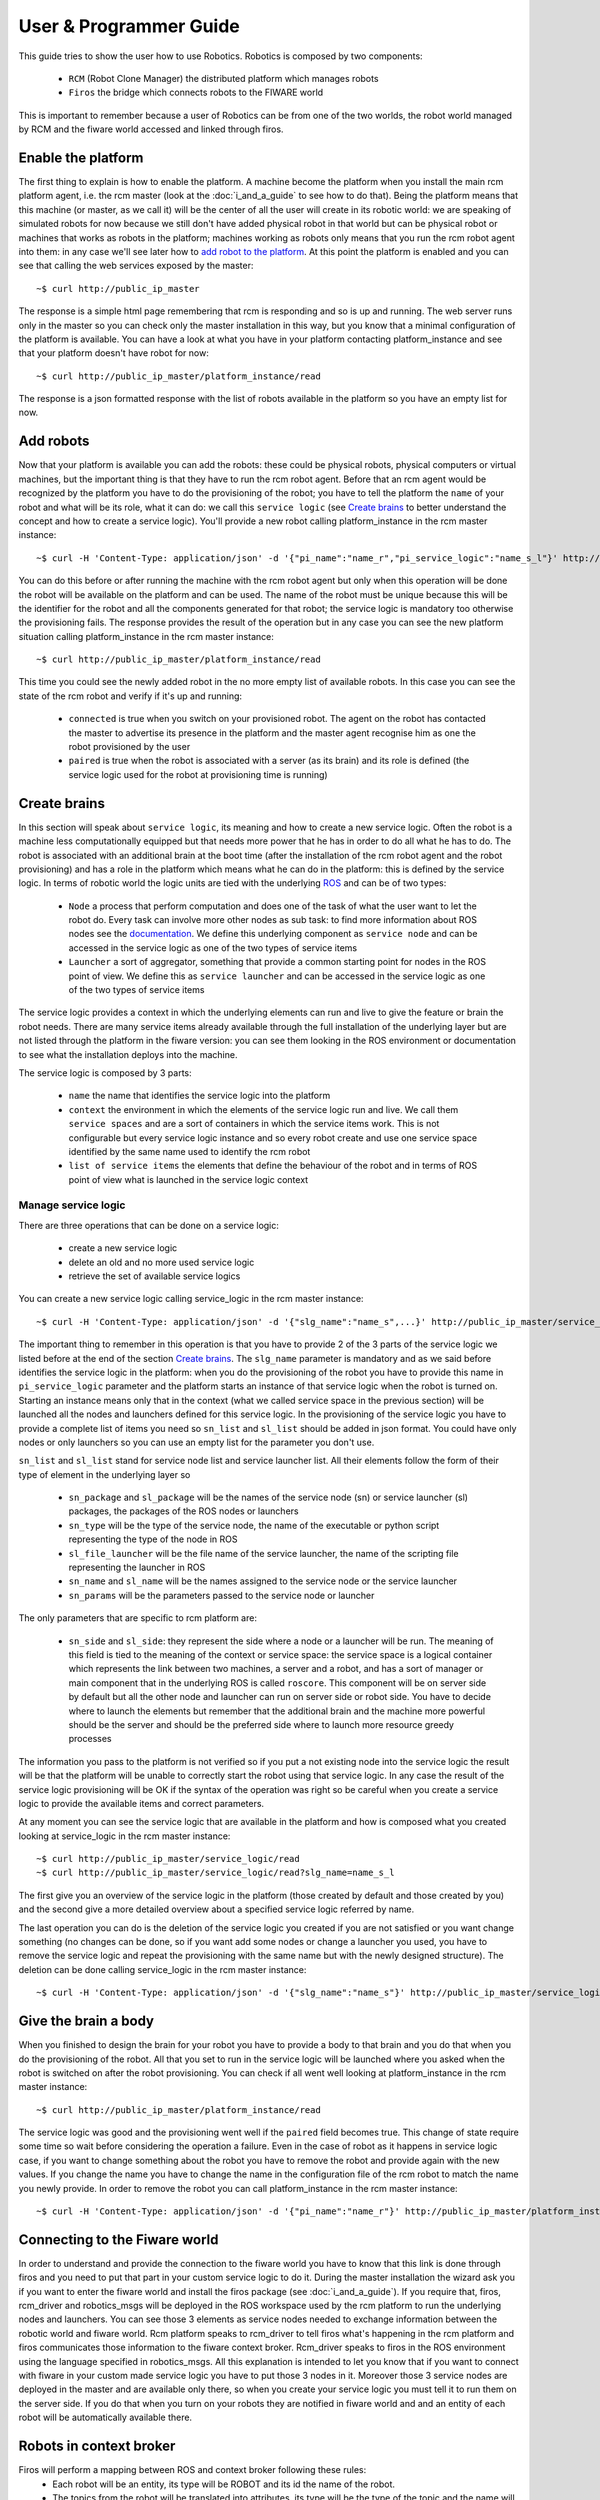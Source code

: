 =======================
User & Programmer Guide
=======================

This guide tries to show the user how to use Robotics.
Robotics is composed by two components:

	- ``RCM`` (Robot Clone Manager) the distributed platform which
	  manages robots

	- ``Firos`` the bridge which connects robots to the FIWARE world

This is important to remember because a user of Robotics can be from one of the
two worlds, the robot world managed by RCM and the fiware world accessed and
linked through firos.

-------------------
Enable the platform
-------------------

The first thing to explain is how to enable the platform. A machine become
the platform when you install the main rcm platform agent, i.e. the rcm master (look
at the :doc:`i_and_a_guide` to see how to
do that).
Being the platform means that this machine (or master, as we call it) will be the
center of all the user will create in its robotic world: we are speaking of
simulated robots for now because we still don't have added physical robot in
that world but can be physical robot or machines that works as robots in the
platform; machines working as robots only means that you run the rcm robot
agent into them: in any case we'll see later how to `add robot to the platform`_.
At this point the platform is enabled and you can see that calling the web
services exposed by the master:

::

	~$ curl http://public_ip_master

The response is a simple html page remembering that rcm is responding and so
is up and running.
The web server runs only in the master so you can check only the master
installation in this way, but you know that a minimal configuration of the
platform is available.
You can have a look at what you have in your platform contacting platform_instance
and see that your platform doesn't have robot for now:

::

	~$ curl http://public_ip_master/platform_instance/read

The response is a json formatted response with the list of robots available
in the platform so you have an empty list for now.

.. _add robot to the platform:

----------
Add robots
----------

Now that your platform is available you can add the robots: these could be
physical robots, physical computers or virtual machines, but the important
thing is that they have to run the rcm robot agent.
Before that an rcm agent would be recognized by the platform you have to do
the provisioning of the robot; you have to tell the platform the ``name`` of
your robot and what will be its role, what it can do: we call this
``service logic`` (see `Create brains`_ to better understand the concept
and how to create a service logic).
You'll provide a new robot calling platform_instance in the rcm master
instance:

::

	~$ curl -H 'Content-Type: application/json' -d '{"pi_name":"name_r","pi_service_logic":"name_s_l"}' http://public_ip_master/platform_instance/provisioning

You can do this before or after running the machine with the rcm robot
agent but only when this operation will be done the robot will be available
on the platform and can be used.
The name of the robot must be unique because this will be the identifier for
the robot and all the components generated for that robot; the service logic
is mandatory too otherwise the provisioning fails.
The response provides the result of the operation but in any case you can see
the new platform situation calling platform_instance in the rcm master
instance:

::

	~$ curl http://public_ip_master/platform_instance/read

This time you could see the newly added robot in the no more empty list of
available robots. In this case you can see the state of the rcm robot and
verify if it's up and running:

    - ``connected`` is true when you switch on your provisioned robot. The
      agent on the robot has contacted the master to advertise its presence
      in the platform and the master agent recognise him as one the robot
      provisioned by the user

    - ``paired`` is true when the robot is associated with a server (as its
      brain) and its role is defined (the service logic used for the robot
      at provisioning time is running)

.. _Create brains:

-------------
Create brains
-------------

In this section will speak about ``service logic``, its meaning and how to
create a new service logic.
Often the robot is a machine less computationally equipped but that needs
more power that he has in order to do all what he has to do. The robot is
associated with an additional brain at the boot time (after the installation
of the rcm robot agent and the robot provisioning) and has a role in the
platform which means what he can do in the platform: this is defined by
the service logic.
In terms of robotic world the logic units are tied with the underlying
`ROS <http://wiki.ros.org/>`_ and can be of two types:

    - ``Node`` a process that perform computation and does one of the task
      of what the user want to let the robot do. Every task can involve more
      other nodes as sub task: to find more information about ROS nodes see the
      `documentation <http://wiki.ros.org/Nodes>`_. We define this underlying
      component as ``service node`` and can be accessed in the service logic
      as one of the two types of service items

    - ``Launcher`` a sort of aggregator, something that provide a common
      starting point for nodes in the ROS point of view. We define this as
      ``service launcher`` and can be accessed in the service logic as one of
      the two types of service items

The service logic provides a context in which the underlying elements can
run and live to give the feature or brain the robot needs.
There are many service items already available through the full installation
of the underlying layer but are not listed through the platform in the fiware
version: you can see them looking in the ROS environment or documentation to
see what the installation deploys into the machine.

The service logic is composed by 3 parts:

    - ``name`` the name that identifies the service logic into the platform

    - ``context`` the environment in which the elements of the service logic
      run and live. We call them ``service spaces`` and are a sort of containers
      in which the service items work. This is not configurable but every service
      logic instance and so every robot create and use one service space identified
      by the same name used to identify the rcm robot

    - ``list of service items`` the elements that define the behaviour of the
      robot and in terms of ROS point of view what is launched in the service
      logic context

Manage service logic
====================

There are three operations that can be done on a service logic:

    - create a new service logic

    - delete an old and no more used service logic

    - retrieve the set of available service logics

You can create a new service logic calling service_logic in the rcm master
instance:

::

	~$ curl -H 'Content-Type: application/json' -d '{"slg_name":"name_s",...}' http://public_ip_master/service_logic/provisioning

The important thing to remember in this operation is that you have to provide
2 of the 3 parts of the service logic we listed before at the end of the section
`Create brains`_.
The ``slg_name`` parameter is mandatory and as we said before identifies the
service logic in the platform: when you do the provisioning of the robot you have
to provide this name in ``pi_service_logic`` parameter and the platform starts an
instance of that service logic when the robot is turned on. Starting an instance
means only that in the context (what we called service space in the previous
section) will be launched all the nodes and launchers defined for this service
logic.
In the provisioning of the service logic you have to provide a complete list
of items you need so ``sn_list`` and ``sl_list`` should be added in json format.
You could have only nodes or only launchers so you can use an empty list for
the parameter you don't use.

``sn_list`` and ``sl_list`` stand for service node list and service launcher list.
All their elements follow the form of their type of element in the underlying layer
so

    - ``sn_package`` and ``sl_package`` will be the names of the service node
      (sn) or service launcher (sl) packages, the packages of the ROS nodes
      or launchers

    - ``sn_type`` will be the type of the service node, the name of the
      executable or python script representing the type of the node in ROS

    - ``sl_file_launcher`` will be the file name of the service launcher, the
      name of the scripting file representing the launcher in ROS

    - ``sn_name`` and ``sl_name`` will be the names assigned to the service
      node or the service launcher

    - ``sn_params`` will be the parameters passed to the service node or
      launcher

The only parameters that are specific to rcm platform are:

    - ``sn_side`` and ``sl_side``: they represent the side where a node or
      a launcher will be run. The meaning of this field is tied to the meaning
      of the context or service space: the service space is a logical container
      which represents the link between two machines, a server and a robot, and
      has a sort of manager or main component that in the underlying ROS is
      called ``roscore``. This component will be on server side by default but
      all the other node and launcher can run on server side or robot side.
      You have to decide where to launch the elements but remember that the
      additional brain and the machine more powerful should be the server and
      should be the preferred side where to launch more resource greedy
      processes

The information you pass to the platform is not verified so if you put
a not existing node into the service logic the result will be that the
platform will be unable to correctly start the robot using that service logic.
In any case the result of the service logic provisioning will be OK if the
syntax of the operation was right so be careful when you create a service
logic to provide the available items and correct parameters.

At any moment you can see the service logic that are available in the platform
and how is composed what you created looking at service_logic in the rcm master
instance:

::

    ~$ curl http://public_ip_master/service_logic/read
    ~$ curl http://public_ip_master/service_logic/read?slg_name=name_s_l

The first give you an overview of the service logic in the platform (those
created by default and those created by you) and the second give a more
detailed overview about a specified service logic referred by name.

The last operation you can do is the deletion of the service logic you created
if you are not satisfied or you want change something (no changes can be done,
so if you want add some nodes or change a launcher you used, you have to remove
the service logic and repeat the provisioning with the same name but with the
newly designed structure).
The deletion can be done calling service_logic in the rcm master instance:

::

    ~$ curl -H 'Content-Type: application/json' -d '{"slg_name":"name_s"}' http://public_ip_master/service_logic/r_provisioning

---------------------
Give the brain a body
---------------------

When you finished to design the brain for your robot you have to provide a
body to that brain and you do that when you do the provisioning of the
robot. All that you set to run in the service logic will be launched where you
asked when the robot is switched on after the robot provisioning.
You can check if all went well looking at platform_instance in the rcm master
instance:

::

	~$ curl http://public_ip_master/platform_instance/read

The service logic was good and the provisioning went well if the ``paired``
field becomes true. This change of state require some time so wait before considering
the operation a failure.
Even in the case of robot as it happens in service logic case, if you want to
change something about the robot you have to remove the robot and provide
again with the new values. If you change the name you have to change the name
in the configuration file of the rcm robot to match the name you newly provide.
In order to remove the robot you can call platform_instance in the rcm master
instance:

::

	~$ curl -H 'Content-Type: application/json' -d '{"pi_name":"name_r"}' http://public_ip_master/platform_instance/r_provisioning

------------------------------
Connecting to the Fiware world
------------------------------

In order to understand and provide the connection to the fiware world you
have to know that this link is done through firos and you need to put that
part in your custom service logic to do it.
During the master installation the wizard ask you if you want
to enter the fiware world and install the firos package (see
:doc:`i_and_a_guide`). If you require
that, firos, rcm_driver and robotics_msgs will be deployed in the ROS
workspace used by the rcm platform to run the underlying nodes and launchers.
You can see those 3 elements as service nodes needed to exchange information
between the robotic world and fiware world.
Rcm platform speaks to rcm_driver to tell firos what's happening in the
rcm platform and firos communicates those information to the fiware context
broker. Rcm_driver speaks to firos in the ROS environment using the language
specified in robotics_msgs.
All this explanation is intended to let you know that if you want to connect
with fiware in your custom made service logic you have to put those 3 nodes
in it. Moreover those 3 service nodes are deployed in the master and are
available only there, so when you create your service logic you must tell it
to run them on the server side.
If you do that when you turn on your robots they are notified in fiware
world and and an entity of each robot will be automatically available there.

------------------------
Robots in context broker
------------------------

Firos will perform a mapping between ROS and context broker following these rules:
    - Each robot will be an entity, its type will be ROBOT and its id the name of the robot.
    - The topics from the robot will be translated into attributes, its type will be
      the type of the topic and the name will be a slightly modified version of the
      name of the topic.
    - Each topic will have a timestamp named firostimestamp.
    - If you want to send a command from context broker to a robot, you must list the
      name of the attribute to be sent into the value of the attribute COMMAND (type COMMAND).
    
::

        {
            "type": "COMMAND",
            "name": "COMMAND",
            "value": [
                "pose"
            ]
        }

Firos whitelist
===============
Firos selects which topics will be mapped into context broker throught its whitelist, which
can be configured in the whitelist.json file. This file has the following format:

::

    "name_of_the_robot": {
        "publisher": ["list_of_topics_to_be_received_from_context_broker"],
        "subscriber": ["list_of_topics_to_be_sent_to_context_broker"],
    }

For example:

::

    "turtle\\w+": {
        "publisher": ["cmd_vel"],
        "subscriber": ["pose"]
    },
    "robot\\w+": {
        "publisher": ["cmd_vel.*teleop", ".*move_base/goal", ".*move_base/cancel"],
        "subscriber": [".*move_base/result"]
    }

Both the name of the robot and the name of the topics can be regular expresions.

Robots descriptions
===================

Robots may have some public files so users can understand some characteristics or even
use their devices. All the references contained in this file can be published on the
context broker; to do so, just configure the robotdescriptions.json file following this example:

::

    "turtle1": {
        "descriptions": [
            "http://wiki.ros.org/ROS/Tutorials/UsingRxconsoleRoslaunch",
            "http://wiki.ros.org/ROS/Tutorials/UnderstandingNodes"
        ]
    }

This data will be inserted in the entity as follows:

::

            {
                "type": "DescriptionData",
                "name": "descriptions",
                "value": "http://wiki.ros.org/ROS/Tutorials/UsingRxconsoleRoslaunch||http://wiki.ros.org/ROS/Tutorials/UnderstandingNodes"
            },
